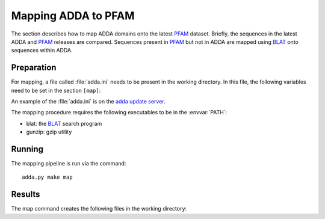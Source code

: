.. _Mapping:

====================
Mapping ADDA to PFAM
====================

The section describes how to map ADDA domains onto the latest PFAM_
dataset. Briefly, the sequences in the latest ADDA and PFAM_ releases
are compared. Sequences present in PFAM_ but not in ADDA are
mapped using BLAT_ onto sequences within ADDA.

Preparation
===========

For mapping, a file called :file:`adda.ini` needs
to be present in the working directory. In this file,
the following variables need to be set in the section
``[map]``:

.. glossary::

   filename_adda_sequences
       filename with adda sequences, for example :file:`adda.fasta.gz`. This
       is a :term:`fasta` formatted file. Sequences are labeled by :term:`nid`. The latest
       version of this file can be downloaded from the `adda update server`_.

   filename_domains
       filename with adda domains, for example :file:`adda.results.gz`. This is
       a tab-separated file with four columns: (numerical) sequence identifier (:term:`nid`),
       start, end and family. Sequence coordinates are 0-based half-open. 
       The first line is a header. For example::

	   nid     start   end     family
	   27      0       101     AD092610
	   30      0       147     AD005437
	   42      0       115     AD211211
	   43      0       474     AD004688
	   44      0       150     AD123296
	   55      0       320     AD074056
	   55      320     440     AD054547

       The latest version of this file can be downloaded from the `adda update server`_.

   filename_target_sequences
       filename with the target (PFAM_) sequences in :term:`fasta` format, for example 
       :file:`pfam.fasta.gz`. The first characters up to the first
       whitespace will be used as the sequence identifiers.

   chunksize
       size of BLAT_ jobs. :term:`chunksize` queries are collected and
       run together in one batch.

   min_identity
       minimum percent identity. Only alignments of :term:`min_identity`
       will be used for mapping domains.

An example of the :file:`adda.ini` is on the `adda update server`_.

The mapping procedure requires the following executables to be in
the :envvar:`PATH`:

* blat: the BLAT_ search program
* gunzip: gzip utility

Running
=======

The mapping pipeline is run via the command::

    adda.py make map

Results
=======

The map command creates the following files in the working directory:

.. glossary::

   all.domains
      A file with ADDA domains mapped to the sequences in 
      :term:`filename_target_sequences`. The format is identical
      to :term:`filename_domains`.

   direct.domains
      A file with ADDA domains in sequences that are part of
      :term:`filename_target_sequences`. The format is identical
      to :term:`filename_domains`.

   mapped.domains
      A file with ADDA domains that have been mapped via BLAT
      onto :term:`filename_target_sequences`. The format is identical
      to :term:`filename_domains`.

   indirect.domains
      A file with ADDA domains that have been mapped via BLAT
      onto redundant :term:`filename_target_sequences`. The format 
      is identical to :term:`filename_domains`.
   
   mapping.summary
      Summary statistics of the mapping process.

   mapping.coverage
      Table delineating the sequence coverage of each sequence in
      :term:`filename_target_sequences`. 

   mapping.coverage_residuecoverage.table
      Distribution of the residue coverage. The distribution is computed from
      the proportion of residues in each sequence in :term:`filename_target_sequences`
      that are within ADDA domains.

   mapping.coverage_sequencecoverage.table
      Distribution of sequence coverages. The sequence coverage describes the number
      of domains that map to a sequence in :term:`filename_target_sequences`.

   mapping.coverage.png
      A plot showing the distribution in :term:`mapping.coverage_residuecoverage.table`
      and :term:`mapping.coverage_sequencecoverage.table`.

.. _ADDA update server: http://genserv.anat.ox.ac.uk/downloads/adda/current
.. _BLAT: http://genome-test.cse.ucsc.edu/~kent/exe
.. _PFAM: http://pfam.sanger.ac.uk
